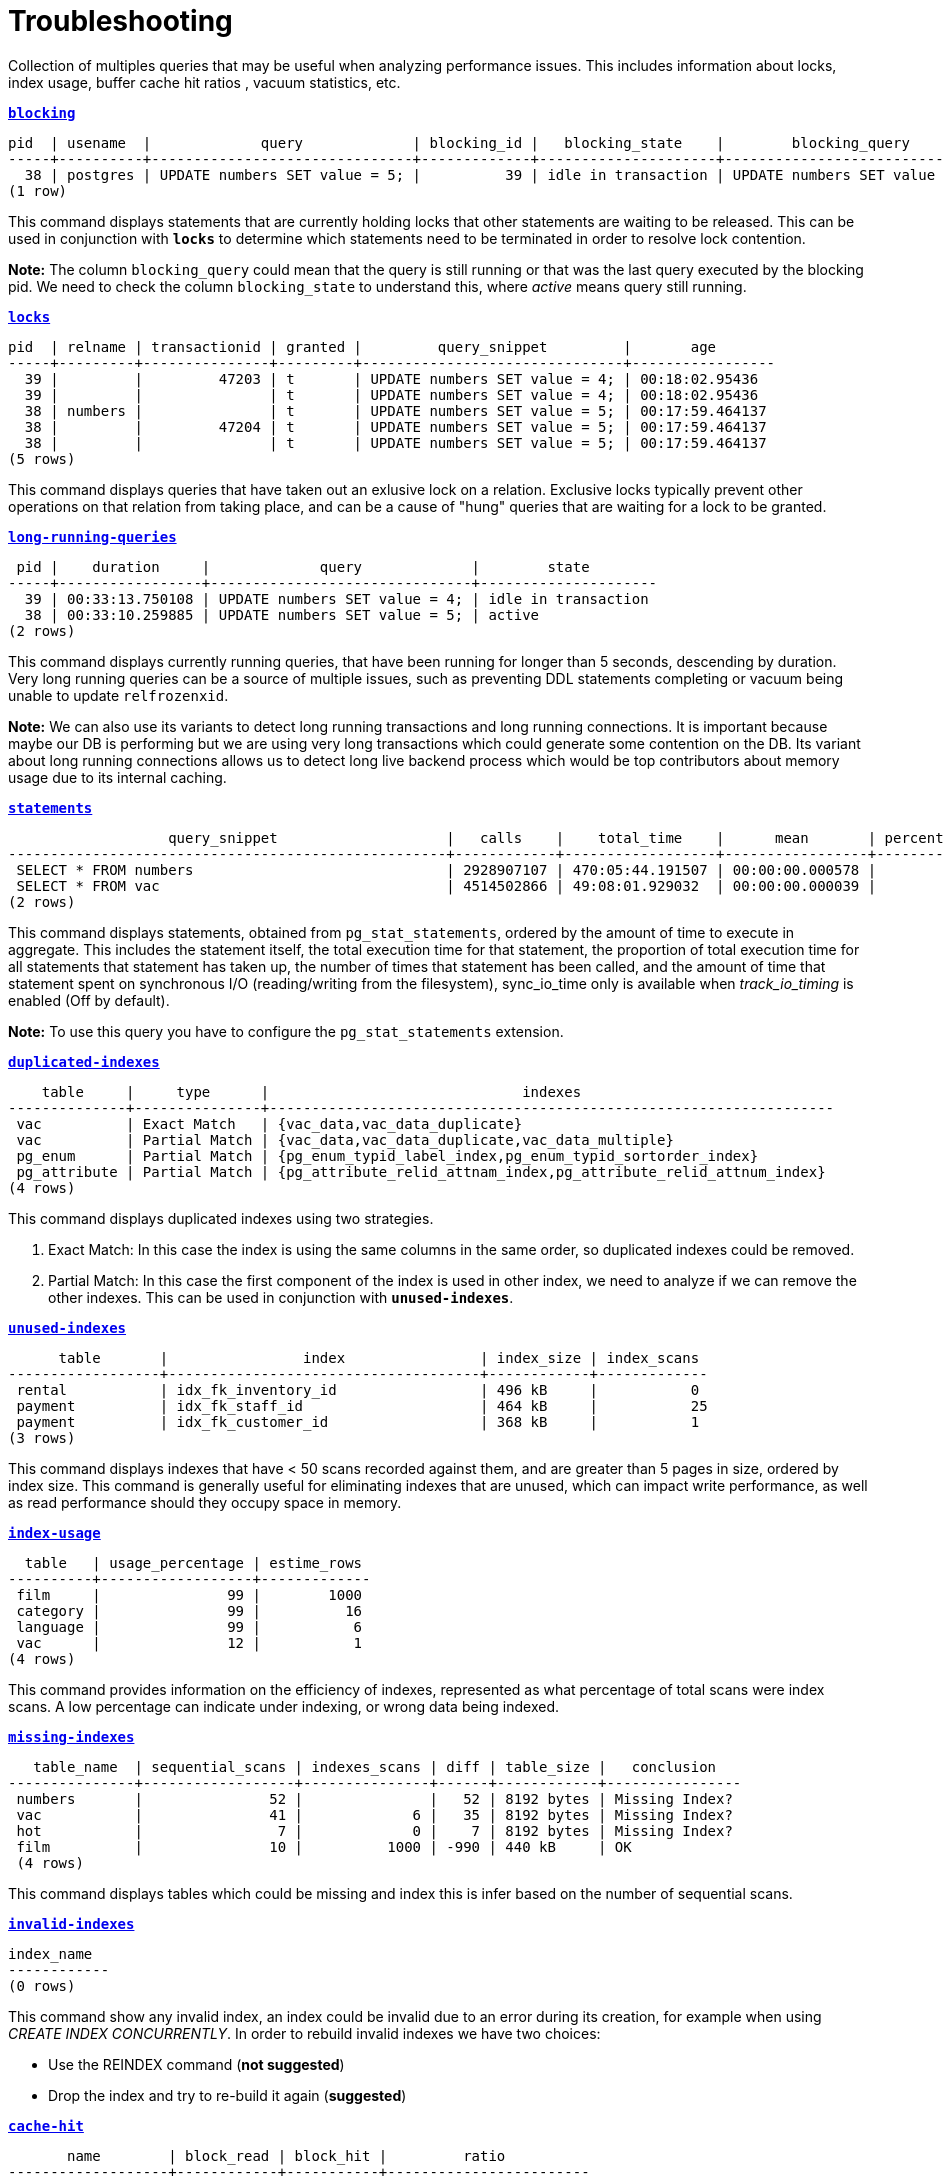 = Troubleshooting

Collection of multiples queries that may be useful when analyzing performance issues. This includes information about locks, index usage, buffer cache hit ratios , vacuum statistics, etc.

`*link:blocking.sql[blocking]*`
[options="nowrap"]
```
pid  | usename  |             query             | blocking_id |   blocking_state    |        blocking_query
-----+----------+-------------------------------+-------------+---------------------+-------------------------------
  38 | postgres | UPDATE numbers SET value = 5; |          39 | idle in transaction | UPDATE numbers SET value = 4;
(1 row)
```

This command displays statements that are currently holding locks that other statements are waiting to be released. This can be used in conjunction with `*locks*` to determine which statements need to be terminated in order to resolve lock contention.

*Note:* The column `blocking_query` could mean that the query is still running or that was the last query executed by the blocking pid. We need to check the column `blocking_state` to understand this, where _active_ means query still running.

`*link:locks.sql[locks]*`
[options="nowrap"]
```
pid  | relname | transactionid | granted |         query_snippet         |       age
-----+---------+---------------+---------+-------------------------------+-----------------
  39 |         |         47203 | t       | UPDATE numbers SET value = 4; | 00:18:02.95436
  39 |         |               | t       | UPDATE numbers SET value = 4; | 00:18:02.95436
  38 | numbers |               | t       | UPDATE numbers SET value = 5; | 00:17:59.464137
  38 |         |         47204 | t       | UPDATE numbers SET value = 5; | 00:17:59.464137
  38 |         |               | t       | UPDATE numbers SET value = 5; | 00:17:59.464137
(5 rows)
```

This command displays queries that have taken out an exlusive lock on a relation. Exclusive locks typically prevent other operations on that relation from taking place, and can be a cause of "hung" queries that are waiting for a lock to be granted.

`*link:long-running-queries.sql[long-running-queries]*`
[options="nowrap"]
```
 pid |    duration     |             query             |        state
-----+-----------------+-------------------------------+---------------------
  39 | 00:33:13.750108 | UPDATE numbers SET value = 4; | idle in transaction
  38 | 00:33:10.259885 | UPDATE numbers SET value = 5; | active
(2 rows)
```

This command displays currently running queries, that have been running for longer than 5 seconds, descending by duration. Very long running queries can be a source of multiple issues, such as preventing DDL statements completing or vacuum being unable to update `relfrozenxid`.

*Note:* We can also use its variants to detect long running transactions and long running connections. It is important because maybe our DB is performing but we are using very long transactions which could generate some contention on the DB. Its variant about long running connections allows us to detect long live backend process which would be top contributors about memory usage due to its internal caching.

`*link:statements.sql[statements]*`
[options="nowrap"]
```
                   query_snippet                    |   calls    |    total_time    |      mean       | percentage_cpu | sync_io_time
----------------------------------------------------+------------+------------------+-----------------+----------------+--------------
 SELECT * FROM numbers                              | 2928907107 | 470:05:44.191507 | 00:00:00.000578 |          69.90 | 00:00:00
 SELECT * FROM vac                                  | 4514502866 | 49:08:01.929032  | 00:00:00.000039 |           7.31 | 00:00:00
(2 rows)
```

This command displays statements, obtained from `pg_stat_statements`, ordered by the amount of time to execute in aggregate. This includes the statement itself, the total execution time for that statement, the proportion of total execution time for all statements that statement has taken up, the number of times that statement has been called, and the amount of time that statement spent on synchronous I/O (reading/writing from the filesystem), sync_io_time only is available when _track_io_timing_ is enabled (Off by default).

*Note:* To use this query you have to configure the `pg_stat_statements` extension.

`*link:duplicated-indexes.sql[duplicated-indexes]*`
[options="nowrap"]
```
    table     |     type      |                              indexes
--------------+---------------+-------------------------------------------------------------------
 vac          | Exact Match   | {vac_data,vac_data_duplicate}
 vac          | Partial Match | {vac_data,vac_data_duplicate,vac_data_multiple}
 pg_enum      | Partial Match | {pg_enum_typid_label_index,pg_enum_typid_sortorder_index}
 pg_attribute | Partial Match | {pg_attribute_relid_attnam_index,pg_attribute_relid_attnum_index}
(4 rows)
```

This command displays duplicated indexes using two strategies.

1. Exact Match: In this case the index is using the same columns in the same order, so duplicated indexes could be removed.

2. Partial Match: In this case the first component of the index is used in other index, we need to analyze if we can remove the other indexes. This can be used in conjunction with `*unused-indexes*`.

`*link:unused-indexes.sql[unused-indexes]*`
[options="nowrap"]
```
      table       |                index                | index_size | index_scans
------------------+-------------------------------------+------------+-------------
 rental           | idx_fk_inventory_id                 | 496 kB     |           0
 payment          | idx_fk_staff_id                     | 464 kB     |           25
 payment          | idx_fk_customer_id                  | 368 kB     |           1
(3 rows)
```

This command displays indexes that have < 50 scans recorded against them, and are greater than 5 pages in size, ordered by index size. This command is generally useful for eliminating indexes that are unused, which can impact write performance, as well as read performance should they occupy space in memory.

`*link:index-usage.sql[index-usage]*`
[options="nowrap"]
```
  table   | usage_percentage | estime_rows
----------+------------------+-------------
 film     |               99 |        1000
 category |               99 |          16
 language |               99 |           6
 vac      |               12 |           1
(4 rows)
```

This command provides information on the efficiency of indexes, represented as what percentage of total scans were index scans. A low percentage can indicate under indexing, or wrong data being indexed.

`*link:missing-indexes.sql[missing-indexes]*`
[options="nowrap"]
```
   table_name  | sequential_scans | indexes_scans | diff | table_size |   conclusion
---------------+------------------+---------------+------+------------+----------------
 numbers       |               52 |               |   52 | 8192 bytes | Missing Index?
 vac           |               41 |             6 |   35 | 8192 bytes | Missing Index?
 hot           |                7 |             0 |    7 | 8192 bytes | Missing Index?
 film          |               10 |          1000 | -990 | 440 kB     | OK
 (4 rows)
```

This command displays tables which could be missing and index this is infer based on the number of sequential scans.

`*link:invalid-indexes.sql[invalid-indexes]*`
[options="nowrap"]
```
index_name
------------
(0 rows)
```

This command show any invalid index, an index could be invalid due to an error during its creation, for example when using _CREATE INDEX CONCURRENTLY_. In order to rebuild invalid indexes we have two choices:

* Use the REINDEX command (*not suggested*)
* Drop the index and try to re-build it again (*suggested*)

`*link:cache-hit.sql[cache-hit]*`
[options="nowrap"]
```
       name        | block_read | block_hit |         ratio
-------------------+------------+-----------+------------------------
 Database Hit Rate |       3713 |    508746 | 0.99275454231460468057
 Index Hit Rate    |        543 |    256365 | 0.99788640291466205801
 Table Hit Rate    |        836 |     57765 | 0.98573403184246002628
(3 rows)
```

This command provides information on the efficiency of the buffer cache, for both index reads (index hit rate) as well as table reads (table hit rate). A low buffer cache hit ratio can be a sign that the DB is too small for the workload.

`*link:size-information.sql[size-information]*`
[options="nowrap"]
```
      table       | row_estimate | table_size | index_size | toast_size | total_size
------------------+--------------+------------+------------+------------+------------
 rental           |        16044 | 1224 kB    | 1480 kB    |            | 2704 kB
 payment          |        16049 | 976 kB     | 1200 kB    |            | 2176 kB
 film             |         1000 | 464 kB     | 272 kB     | 8192 bytes | 744 kB
 film_actor       |         5462 | 264 kB     | 312 kB     |            | 576 kB
 inventory        |         4581 | 224 kB     | 280 kB     |            | 504 kB
 customer         |          599 | 96 kB      | 144 kB     |            | 240 kB
 (6 rows)
```

This command displays the total size of each table which include _table size_ + _index size_ + _toast size_.

`*link:db-stats.sql[db-stats]*`
[options="nowrap"]
```
 datname  | commit_ratio | rollback_ratio | deadlocks | conflicts | temp_files | db_size
----------+--------------+----------------+-----------+-----------+------------+---------
 postgres |           99 |              0 |         0 |         0 |          0 | 7071 kB
 workshop |           99 |              0 |         0 |         0 |          0 | 15 MB
(2 rows)
```

This command displays useful stats from our DBs, we want to have a low number of _temp_files_ and no _deadlocks_ or near to zero. One important thing to remember this stats are accumulative so if you want to reset them you need to execute _`SELECT pg_stat_reset();`_

`*link:table-configurations.sql[table-configurations]*`
[options="nowrap"]
```
  table   |         options
----------+--------------------------
 vac      | {autovacuum_enabled=off}
 pg_stats | {security_barrier=true}
(2 rows)
```

This command displays all tables which has some specific configuration. Usually this is useful to check if some table is overriding some specific config which could affect the behaviour of background processes like _AUTOVACUUM_.

`*link:connections.sql[connections]*`
[options="nowrap"]
```
 client_addr | count
-------------+-------
 172.17.0.1  |     3
 172.17.0.2  |     7
(2 rowS)
```

This command displays number of connections per host. This is primarily useful for determining if a specific host is consuming many more connections than expected.

*Note:* This can be a little tricky if multiples instances use the same IP, for example in kubernetes environment several pod could be running in the same node and connecting from the same IP.

`*link:vacuum-stats.sql[vacuum-stats]*`
[options="nowrap"]
```
      table       | last_vacuum | last_autovacuum |    rowcount    | dead_rowcount  | autovacuum_threshold | expect_autovacuum
------------------+-------------+-----------------+----------------+----------------+----------------------+-------------------
 example          |             |                 |            200 |              0 |             90       |
(1 row)
```

This command displays statistics related to vacuum operations for each table, including an estiamtion of dead rows, last autovacuum and the current autovacuum threshold. This command can be useful when determining if current vacuum thresholds require adjustments, and to determine when the table was last vacuumed.

`*link:bloat.sql[bloat]*`
[options="nowrap"]
```
 type  | schemaname |                         object_name                         | bloat |   waste
-------+------------+-------------------------------------------------------------+-------+------------
 table | public     | rental                                                      |   1.2 | 184 kB
 index | public     | film_actor::idx_fk_film_id                                  |   1.3 | 40 kB
 index | public     | inventory::idx_store_id_film_id                             |   1.3 | 32 kB
 table | public     | film_actor                                                  |   1.1 | 24 kB
 (4 rows)
```

This command displays an estimation of table "bloat" – space allocated to a relation that is full of dead tuples, that has yet to be reclaimed. Tables that have a high bloat ratio, typically 10 or greater, should be investigated to see if vacuuming is aggressive enough, and can be a sign of high table churn.